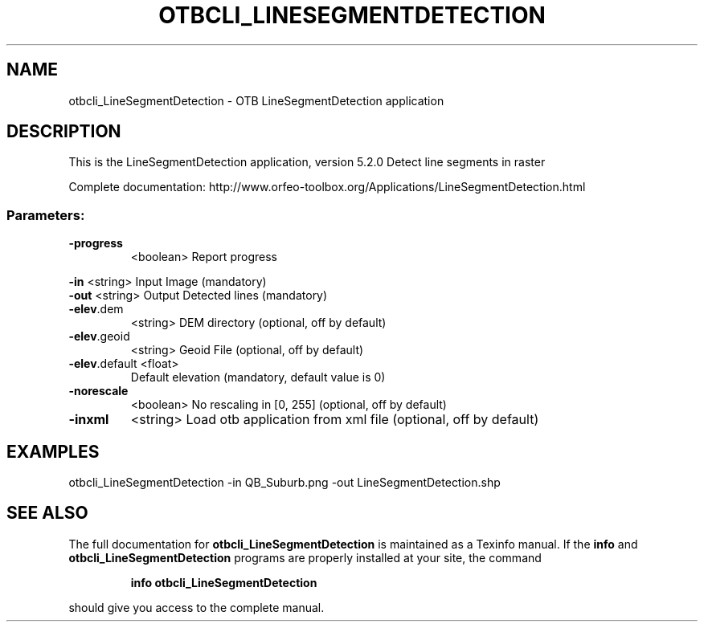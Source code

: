 .\" DO NOT MODIFY THIS FILE!  It was generated by help2man 1.46.4.
.TH OTBCLI_LINESEGMENTDETECTION "1" "December 2015" "otbcli_LineSegmentDetection 5.2.0" "User Commands"
.SH NAME
otbcli_LineSegmentDetection \- OTB LineSegmentDetection application
.SH DESCRIPTION
This is the LineSegmentDetection application, version 5.2.0
Detect line segments in raster
.PP
Complete documentation: http://www.orfeo\-toolbox.org/Applications/LineSegmentDetection.html
.SS "Parameters:"
.TP
\fB\-progress\fR
<boolean>        Report progress
.PP
 \fB\-in\fR           <string>         Input Image  (mandatory)
 \fB\-out\fR          <string>         Output Detected lines  (mandatory)
.TP
\fB\-elev\fR.dem
<string>         DEM directory  (optional, off by default)
.TP
\fB\-elev\fR.geoid
<string>         Geoid File  (optional, off by default)
.TP
\fB\-elev\fR.default <float>
Default elevation  (mandatory, default value is 0)
.TP
\fB\-norescale\fR
<boolean>        No rescaling in [0, 255]  (optional, off by default)
.TP
\fB\-inxml\fR
<string>         Load otb application from xml file  (optional, off by default)
.SH EXAMPLES
otbcli_LineSegmentDetection \-in QB_Suburb.png \-out LineSegmentDetection.shp
.SH "SEE ALSO"
The full documentation for
.B otbcli_LineSegmentDetection
is maintained as a Texinfo manual.  If the
.B info
and
.B otbcli_LineSegmentDetection
programs are properly installed at your site, the command
.IP
.B info otbcli_LineSegmentDetection
.PP
should give you access to the complete manual.
